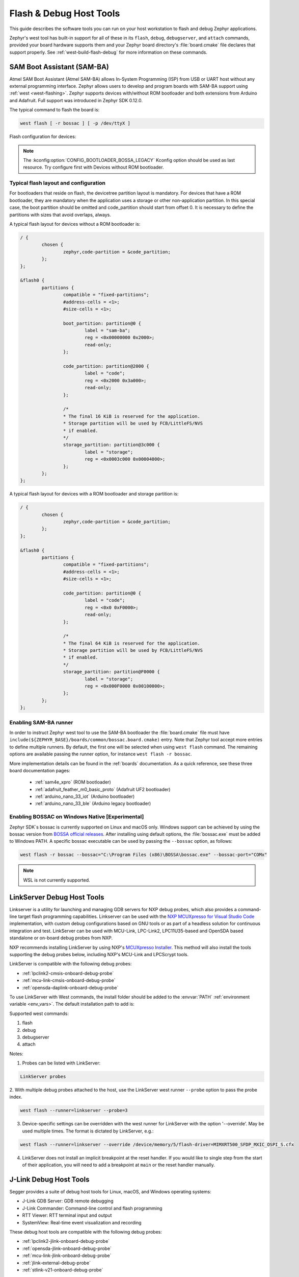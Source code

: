 .. _flash-debug-host-tools:

Flash & Debug Host Tools
########################

This guide describes the software tools you can run on your host workstation to
flash and debug Zephyr applications.

Zephyr's west tool has built-in support for all of these in its ``flash``,
``debug``, ``debugserver``, and ``attach`` commands, provided your board
hardware supports them and your Zephyr board directory's :file:`board.cmake`
file declares that support properly. See :ref:`west-build-flash-debug` for
more information on these commands.

.. _atmel_sam_ba_bootloader:

SAM Boot Assistant (SAM-BA)
***************************

Atmel SAM Boot Assistant (Atmel SAM-BA) allows In-System Programming (ISP)
from USB or UART host without any external programming interface.  Zephyr
allows users to develop and program boards with SAM-BA support using
:ref:`west <west-flashing>`.  Zephyr supports devices with/without ROM
bootloader and both extensions from Arduino and Adafruit. Full support was
introduced in Zephyr SDK 0.12.0.

The typical command to flash the board is:

.. code-block:: console

	west flash [ -r bossac ] [ -p /dev/ttyX ]

Flash configuration for devices:

.. tabs::

    .. tab:: With ROM bootloader

        These devices don't need any special configuration.  After building your
        application, just run ``west flash`` to flash the board.

    .. tab:: Without ROM bootloader

        For these devices, the user should:

        1. Define flash partitions required to accommodate the bootloader and
           application image; see :ref:`flash_map_api` for details.
        2. Have board :file:`.defconfig` file with the
           :kconfig:option:`CONFIG_USE_DT_CODE_PARTITION` Kconfig option set to ``y`` to
           instruct the build system to use these partitions for code relocation.
           This option can also be set in ``prj.conf`` or any other Kconfig fragment.
        3. Build and flash the SAM-BA bootloader on the device.

    .. tab:: With compatible SAM-BA bootloader

        For these devices, the user should:

        1. Define flash partitions required to accommodate the bootloader and
           application image; see :ref:`flash_map_api` for details.
        2. Have board :file:`.defconfig` file with the
           :kconfig:option:`CONFIG_BOOTLOADER_BOSSA` Kconfig option set to ``y``.  This will
           automatically select the :kconfig:option:`CONFIG_USE_DT_CODE_PARTITION` Kconfig
           option which instruct the build system to use these partitions for code
           relocation.  The board :file:`.defconfig` file should have
           :kconfig:option:`CONFIG_BOOTLOADER_BOSSA_ARDUINO` ,
           :kconfig:option:`CONFIG_BOOTLOADER_BOSSA_ADAFRUIT_UF2` or the
           :kconfig:option:`CONFIG_BOOTLOADER_BOSSA_LEGACY` Kconfig option set to ``y``
           to select the right compatible SAM-BA bootloader mode.
           These options can also be set in ``prj.conf`` or any other Kconfig fragment.
        3. Build and flash the SAM-BA bootloader on the device.

.. note::

    The :kconfig:option:`CONFIG_BOOTLOADER_BOSSA_LEGACY` Kconfig option should be used
    as last resource.  Try configure first with Devices without ROM bootloader.


Typical flash layout and configuration
--------------------------------------

For bootloaders that reside on flash, the devicetree partition layout is
mandatory.  For devices that have a ROM bootloader, they are mandatory when
the application uses a storage or other non-application partition.  In this
special case, the boot partition should be omitted and code_partition should
start from offset 0.  It is necessary to define the partitions with sizes that
avoid overlaps, always.

A typical flash layout for devices without a ROM bootloader is:

.. code-block:: devicetree

	/ {
		chosen {
			zephyr,code-partition = &code_partition;
		};
	};

	&flash0 {
		partitions {
			compatible = "fixed-partitions";
			#address-cells = <1>;
			#size-cells = <1>;

			boot_partition: partition@0 {
				label = "sam-ba";
				reg = <0x00000000 0x2000>;
				read-only;
			};

			code_partition: partition@2000 {
				label = "code";
				reg = <0x2000 0x3a000>;
				read-only;
			};

			/*
			* The final 16 KiB is reserved for the application.
			* Storage partition will be used by FCB/LittleFS/NVS
			* if enabled.
			*/
			storage_partition: partition@3c000 {
				label = "storage";
				reg = <0x0003c000 0x00004000>;
			};
		};
	};

A typical flash layout for devices with a ROM bootloader and storage
partition is:

.. code-block:: devicetree

	/ {
		chosen {
			zephyr,code-partition = &code_partition;
		};
	};

	&flash0 {
		partitions {
			compatible = "fixed-partitions";
			#address-cells = <1>;
			#size-cells = <1>;

			code_partition: partition@0 {
				label = "code";
				reg = <0x0 0xF0000>;
				read-only;
			};

			/*
			* The final 64 KiB is reserved for the application.
			* Storage partition will be used by FCB/LittleFS/NVS
			* if enabled.
			*/
			storage_partition: partition@F0000 {
				label = "storage";
				reg = <0x000F0000 0x00100000>;
			};
		};
	};


Enabling SAM-BA runner
----------------------

In order to instruct Zephyr west tool to use the SAM-BA bootloader the
:file:`board.cmake` file must have
``include(${ZEPHYR_BASE}/boards/common/bossac.board.cmake)`` entry.  Note that
Zephyr tool accept more entries to define multiple runners.  By default, the
first one will be selected when using ``west flash`` command.  The remaining
options are available passing the runner option, for instance
``west flash -r bossac``.


More implementation details can be found in the :ref:`boards` documentation.
As a quick reference, see these three board documentation pages:

  - :ref:`sam4e_xpro` (ROM bootloader)
  - :ref:`adafruit_feather_m0_basic_proto` (Adafruit UF2 bootloader)
  - :ref:`arduino_nano_33_iot` (Arduino bootloader)
  - :ref:`arduino_nano_33_ble` (Arduino legacy bootloader)

Enabling BOSSAC on Windows Native [Experimental]
------------------------------------------------

Zephyr SDK´s bossac is currently supported on Linux and macOS only. Windows support
can be achieved by using the bossac version from `BOSSA official releases`_.
After installing using default options, the :file:`bossac.exe` must be added to
Windows PATH. A specific bossac executable can be used by passing the
``--bossac`` option, as follows:

.. code-block:: console

    west flash -r bossac --bossac="C:\Program Files (x86)\BOSSA\bossac.exe" --bossac-port="COMx"

.. note::

   WSL is not currently supported.


.. _linkserver-debug-host-tools:

LinkServer Debug  Host Tools
****************************

Linkserver is a utility for launching and managing GDB servers for NXP debug probes,
which also provides a command-line target flash programming capabilities.
Linkserver can be used with the `NXP MCUXpresso for Visual Studio Code`_ implementation,
with custom debug configurations based on GNU tools or as part of a headless solution
for continuous integration and test. LinkServer can be used with MCU-Link, LPC-Link2,
LPC11U35-based and OpenSDA based standalone or on-board debug probes from NXP.

NXP recommends installing LinkServer by using NXP's `MCUXpresso Installer`_.
This method will also install the tools supporting the debug probes below,
including NXP's MCU-Link and LPCScrypt tools.

LinkServer is compatible with the following debug probes:

- :ref:`lpclink2-cmsis-onboard-debug-probe`
- :ref:`mcu-link-cmsis-onboard-debug-probe`
- :ref:`opensda-daplink-onboard-debug-probe`

To use LinkServer with West commands, the install folder should be added to the
:envvar:`PATH` :ref:`environment variable <env_vars>`.  The default installation
path to add is:

.. tabs::

   .. group-tab:: Linux

      .. code-block:: console

         /usr/local/LinkServer

   .. group-tab:: Windows

      .. code-block:: console

         c:\nxp\LinkServer_<version>

Supported west commands:

1. flash
#. debug
#. debugserver
#. attach

Notes:


1. Probes can be listed with LinkServer:

.. code-block:: console

   LinkServer probes

2. With multiple debug probes attached to the host, use the
LinkServer west runner   ``--probe`` option to pass the probe index.

.. code-block:: console

   west flash --runner=linkserver --probe=3

3. Device-specific settings can be overridden with the west runner for LinkServer with
   the option '--override'. May be used multiple times. The format is dictated
   by LinkServer, e.g.:

.. code-block:: console

   west flash --runner=linkserver --override /device/memory/5/flash-driver=MIMXRT500_SFDP_MXIC_OSPI_S.cfx

4. LinkServer does not install an implicit breakpoint at the reset handler. If
   you would like to single step from the start of their application, you
   will need to add a breakpoint at ``main`` or the reset handler manually.

.. _jlink-debug-host-tools:

J-Link Debug Host Tools
***********************

Segger provides a suite of debug host tools for Linux, macOS, and Windows
operating systems:

- J-Link GDB Server: GDB remote debugging
- J-Link Commander: Command-line control and flash programming
- RTT Viewer: RTT terminal input and output
- SystemView: Real-time event visualization and recording

These debug host tools are compatible with the following debug probes:

- :ref:`lpclink2-jlink-onboard-debug-probe`
- :ref:`opensda-jlink-onboard-debug-probe`
- :ref:`mcu-link-jlink-onboard-debug-probe`
- :ref:`jlink-external-debug-probe`
- :ref:`stlink-v21-onboard-debug-probe`

Check if your SoC is listed in `J-Link Supported Devices`_.

Download and install the `J-Link Software and Documentation Pack`_ to get the
J-Link GDB Server and Commander, and to install the associated USB device
drivers. RTT Viewer and SystemView can be downloaded separately, but are not
required.

Note that the J-Link GDB server does not yet support Zephyr RTOS-awareness.

.. _openocd-debug-host-tools:

OpenOCD Debug Host Tools
************************

OpenOCD is a community open source project that provides GDB remote debugging
and flash programming support for a wide range of SoCs. A fork that adds Zephyr
RTOS-awareness is included in the Zephyr SDK; otherwise see `Getting OpenOCD`_
for options to download OpenOCD from official repositories.

These debug host tools are compatible with the following debug probes:

- :ref:`opensda-daplink-onboard-debug-probe`
- :ref:`jlink-external-debug-probe`
- :ref:`stlink-v21-onboard-debug-probe`

Check if your SoC is listed in `OpenOCD Supported Devices`_.

.. note:: On Linux, openocd is available though the `Zephyr SDK
   <https://github.com/zephyrproject-rtos/sdk-ng/releases>`_.
   Windows users should use the following steps to install
   openocd:

   - Download openocd for Windows from here: `OpenOCD Windows`_
   - Copy bin and share dirs to ``C:\Program Files\OpenOCD\``
   - Add ``C:\Program Files\OpenOCD\bin`` to 'PATH' environment variable

.. _pyocd-debug-host-tools:

pyOCD Debug Host Tools
**********************

pyOCD is an open source project from Arm that provides GDB remote debugging and
flash programming support for Arm Cortex-M SoCs. It is distributed on PyPi and
installed when you complete the :ref:`gs_python_deps` step in the Getting
Started Guide. pyOCD includes support for Zephyr RTOS-awareness.

These debug host tools are compatible with the following debug probes:

- :ref:`lpclink2-cmsis-onboard-debug-probe`
- :ref:`mcu-link-cmsis-onboard-debug-probe`
- :ref:`opensda-daplink-onboard-debug-probe`
- :ref:`stlink-v21-onboard-debug-probe`

Check if your SoC is listed in `pyOCD Supported Devices`_.

.. _lauterbach-trace32-debug-host-tools:

Lauterbach TRACE32 Debug Host Tools
***********************************

`Lauterbach TRACE32`_ is a product line of microprocessor development tools,
debuggers and real-time tracer with support for JTAG, SWD, NEXUS or ETM over
multiple core architectures, including Arm Cortex-A/-R/-M, RISC-V, Xtensa, etc.
Zephyr allows users to develop and program boards with Lauterbach TRACE32
support using :ref:`west <west-flashing>`.

The runner consists of a wrapper around TRACE32 software, and allows a Zephyr
board to execute a custom start-up script (Practice Script) for the different
commands supported, including the ability to pass extra arguments from CMake.
Is up to the board using this runner to define the actions performed on each
command.

Install Lauterbach TRACE32 Software
-----------------------------------

Download Lauterbach TRACE32 software from the `Lauterbach TRACE32 download website`_
(registration required) and follow the installation steps described in
`Lauterbach TRACE32 Installation Guide`_.

Flashing and Debugging
----------------------

Set the :ref:`environment variable <env_vars>` :envvar:`T32_DIR` to the TRACE32
system directory. Then execute ``west flash`` or ``west debug`` commands to
flash or debug the Zephyr application as detailed in :ref:`west-build-flash-debug`.
The ``debug`` command launches TRACE32 GUI to allow debug the Zephyr
application, while the ``flash`` command hides the GUI and perform all
operations in the background.

By default, the ``t32`` runner will launch TRACE32 using the default
configuration file named ``config.t32`` located in the TRACE32 system
directory. To use a different configuration file, supply the argument
``--config CONFIG`` to the runner, for example:

.. code-block:: console

	west flash --config myconfig.t32

For more options, run ``west flash --context -r t32`` to print the usage.

Zephyr RTOS Awareness
---------------------

To enable Zephyr RTOS awareness follow the steps described in
`Lauterbach TRACE32 Zephyr OS Awareness Manual`_.

.. _nxp-s32-debug-host-tools:

NXP S32 Debug Probe Host Tools
******************************

:ref:`nxp-s32-debug-probe` is designed to work in conjunction with
`NXP S32 Design Studio for S32 Platform`_.

Download (registration required) NXP S32 Design Studio for S32 Platform and
follow the `S32 Design Studio for S32 Platform Installation User Guide`_ to get
the necessary debug host tools and associated USB device drivers.

Note that Zephyr RTOS-awareness support for the NXP S32 GDB server depends on
the target device. Consult the product release notes for more information.

Supported west commands:

1. debug
#. debugserver
#. attach

Basic usage
-----------

Before starting, add NXP S32 Design Studio installation directory to the system
:ref:`PATH environment variable <env_vars>`. Alternatively, it can be passed to
the runner on each invocation via ``--s32ds-path`` as shown below:

.. tabs::

   .. group-tab:: Linux

      .. code-block:: console

         west debug --s32ds-path=/opt/NXP/S32DS.3.5

   .. group-tab:: Windows

      .. code-block:: console

         west debug --s32ds-path=C:\NXP\S32DS.3.5

If multiple S32 debug probes are connected to the host via USB, the runner will
ask the user to select one via command line prompt before continuing. The
connection string for the probe can be also specified when invoking the runner
via ``--dev-id=<connection-string>``. Consult NXP S32 debug probe user manual
for details on how to construct the connection string. For example, if using a
probe with serial ID ``00:04:9f:00:ca:fe``:

.. code-block:: console

   west debug --dev-id='s32dbg:00:04:9f:00:ca:fe'

It is possible to pass extra options to the debug host tools via ``--tool-opt``.
When executing ``debug`` or ``attach`` commands, the tool options will be passed
to the GDB client only. When executing ``debugserver``, the tool options will be
passed to the GDB server. For example, to load a Zephyr application to SRAM and
afterwards detach the debug session:

.. code-block:: console

   west debug --tool-opt='--batch'

.. _J-Link Software and Documentation Pack:
   https://www.segger.com/downloads/jlink/#J-LinkSoftwareAndDocumentationPack

.. _J-Link Supported Devices:
   https://www.segger.com/downloads/supported-devices.php

.. _Getting OpenOCD:
   https://openocd.org/pages/getting-openocd.html

.. _OpenOCD Supported Devices:
   https://github.com/zephyrproject-rtos/openocd/tree/latest/tcl/target

.. _pyOCD Supported Devices:
   https://github.com/pyocd/pyOCD/tree/main/pyocd/target/builtin

.. _OpenOCD Windows:
    http://gnutoolchains.com/arm-eabi/openocd/

.. _Lauterbach TRACE32:
    https://www.lauterbach.com/

.. _Lauterbach TRACE32 download website:
   http://www.lauterbach.com/download_trace32.html

.. _Lauterbach TRACE32 Installation Guide:
   https://www2.lauterbach.com/pdf/installation.pdf

.. _Lauterbach TRACE32 Zephyr OS Awareness Manual:
	https://www2.lauterbach.com/pdf/rtos_zephyr.pdf

.. _BOSSA official releases:
	https://github.com/shumatech/BOSSA/releases

.. _NXP MCUXpresso for Visual Studio Code:
	https://www.nxp.com/design/software/development-software/mcuxpresso-software-and-tools-/mcuxpresso-for-visual-studio-code:MCUXPRESSO-VSC

.. _MCUXpresso Installer:
	https://github.com/nxp-mcuxpresso/vscode-for-mcux/wiki/Dependency-Installation

.. _NXP S32 Design Studio for S32 Platform:
   https://www.nxp.com/design/software/development-software/s32-design-studio-ide/s32-design-studio-for-s32-platform:S32DS-S32PLATFORM

.. _S32 Design Studio for S32 Platform Installation User Guide:
   https://www.nxp.com/webapp/Download?colCode=S32DSIG
